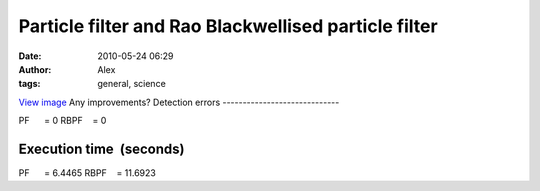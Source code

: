 Particle filter and Rao Blackwellised particle filter
#####################################################
:date: 2010-05-24 06:29
:author: Alex
:tags: general, science

`View image`_
Any improvements?
Detection errors
-----------------------------
 
PF      = 0
RBPF    = 0
 
 
Execution time  (seconds)
-------------------------
 
PF      = 6.4465
RBPF    = 11.6923

.. _View image: http://www.sci-blog.com/alex/assets_c/2010/05/rbpf_pf-39.html

